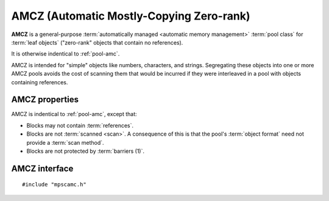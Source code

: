 .. Sources:

    `<https://info.ravenbrook.com/project/mps/master/manual/wiki/pool_classes.html>`_

.. index::
   single: AMCZ; introduction
   single: pool class; AMCZ

.. _pool-amcz:

AMCZ (Automatic Mostly-Copying Zero-rank)
=========================================

**AMCZ** is a general-purpose :term:`automatically managed <automatic
memory management>` :term:`pool class` for :term:`leaf objects`
("zero-rank" objects that contain no references).

It is otherwise indentical to :ref:`pool-amc`.

AMCZ is intended for "simple" objects like numbers, characters, and
strings. Segregating these objects into one or more AMCZ pools avoids
the cost of scanning them that would be incurred if they were
interleaved in a pool with objects containing references.


.. index::
   single: AMCZ; properties

AMCZ properties
---------------

AMCZ is indentical to :ref:`pool-amc`, except that:

* Blocks may not contain :term:`references`.

* Blocks are not :term:`scanned <scan>`. A consequence of this is that
  the pool's :term:`object format` need not provide a :term:`scan
  method`.

* Blocks are not protected by :term:`barriers (1)`.


.. index::
   single: AMCZ; interface

AMCZ interface
--------------

::

   #include "mpscamc.h"

.. c:function:: mps_class_t mps_class_amcz(void)

    Return the :term:`pool class` for an AMCZ (Automatic
    Mostly-Copying Zero-rank) :term:`pool`.

    When creating an AMCZ pool, :c:func:`mps_pool_create` takes two
    extra arguments::

        mps_res_t mps_pool_create(mps_pool_t *pool_o, mps_arena_t arena, 
                                  mps_class_t mps_class_amcz(),
                                  mps_fmt_t fmt,
                                  mps_chain_t chain)

    ``fmt`` specifies the :term:`object format` for the objects
    allocated in the pool.

    ``chain`` specifies the :term:`generation chain` for the pool.
